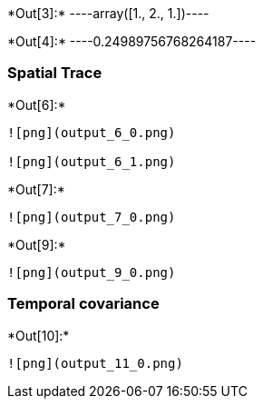 +*Out[3]:*+
----array([1., 2., 1.])----


+*Out[4]:*+
----0.24989756768264187----

[[spatial-trace]]
=== Spatial Trace


+*Out[6]:*+
----
![png](output_6_0.png)

![png](output_6_1.png)
----


+*Out[7]:*+
----
![png](output_7_0.png)
----


+*Out[9]:*+
----
![png](output_9_0.png)
----

[[temporal-covariance]]
=== Temporal covariance


+*Out[10]:*+
----
![png](output_11_0.png)
----
